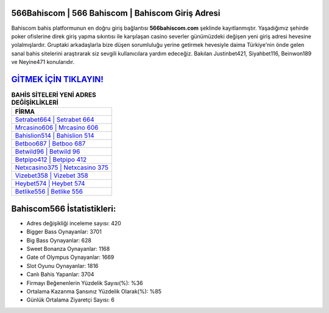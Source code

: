 ﻿566Bahiscom | 566 Bahiscom | Bahiscom Giriş Adresi
===================================

.. image:: images/bahiscom-giris.jpg
   :width: 600
   
Bahiscom bahis platformunun en doğru giriş bağlantısı **566bahiscom.com** şeklinde kayıtlanmıştır. Yaşadığımız şehirde poker ofislerine direk giriş yapma sıkıntısı ile karşılaşan casino severler günümüzdeki değişen yeni giriş adresi hevesine yolalmışlardır. Gruptaki arkadaşlarla bize düşen sorumluluğu yerine getirmek hevesiyle daima Türkiye'nin önde gelen  sanal bahis sitelerini araştırarak siz sevgili kullanıcılara yardım edeceğiz. Bakılan Justinbet421, Siyahbet116, Beinwon189 ve Neyine471 konularıdır.

`GİTMEK İÇİN TIKLAYIN! <https://cutt.ly/QwVVg2Vk>`_
==============

.. list-table:: **BAHİS SİTELERİ YENİ ADRES DEĞİŞİKLİKLERİ**
   :widths: 100
   :header-rows: 1

   * - FİRMA
   * - `Setrabet664 | Setrabet 664 <setrabet664-setrabet-664-setrabet-giris-adresi.html>`_
   * - `Mrcasino606 | Mrcasino 606 <mrcasino606-mrcasino-606-mrcasino-giris-adresi.html>`_
   * - `Bahislion514 | Bahislion 514 <bahislion514-bahislion-514-bahislion-giris-adresi.html>`_	 
   * - `Betboo687 | Betboo 687 <betboo687-betboo-687-betboo-giris-adresi.html>`_	 
   * - `Betwild96 | Betwild 96 <betwild96-betwild-96-betwild-giris-adresi.html>`_ 
   * - `Betpipo412 | Betpipo 412 <betpipo412-betpipo-412-betpipo-giris-adresi.html>`_
   * - `Netxcasino375 | Netxcasino 375 <netxcasino375-netxcasino-375-netxcasino-giris-adresi.html>`_	 
   * - `Vizebet358 | Vizebet 358 <vizebet358-vizebet-358-vizebet-giris-adresi.html>`_
   * - `Heybet574 | Heybet 574 <heybet574-heybet-574-heybet-giris-adresi.html>`_
   * - `Betlike556 | Betlike 556 <betlike556-betlike-556-betlike-giris-adresi.html>`_
	 
Bahiscom566 İstatistikleri:
===================================	 
* Adres değişikliği inceleme sayısı: 420
* Bigger Bass Oynayanlar: 3701
* Big Bass Oynayanlar: 628
* Sweet Bonanza Oynayanlar: 1168
* Gate of Olympus Oynayanlar: 1669
* Slot Oyunu Oynayanlar: 1816
* Canlı Bahis Yapanlar: 3704
* Firmayı Beğenenlerin Yüzdelik Sayısı(%): %36
* Ortalama Kazanma Şansınız Yüzdelik Olarak(%): %85
* Günlük Ortalama Ziyaretçi Sayısı: 6
